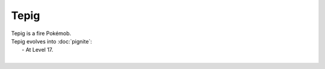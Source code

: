 .. tepig:

Tepig
------

.. image:: ../../_images/pokemobs/gen_5/entity_icon/textures/tepig.png
    :alt: Tepig
.. image:: ../../_images/pokemobs/gen_5/entity_icon/textures/tepigs.png
    :alt: Tepig


| Tepig is a fire Pokémob.
| Tepig evolves into :doc:`pignite`:
|  -  At Level 17.
| 